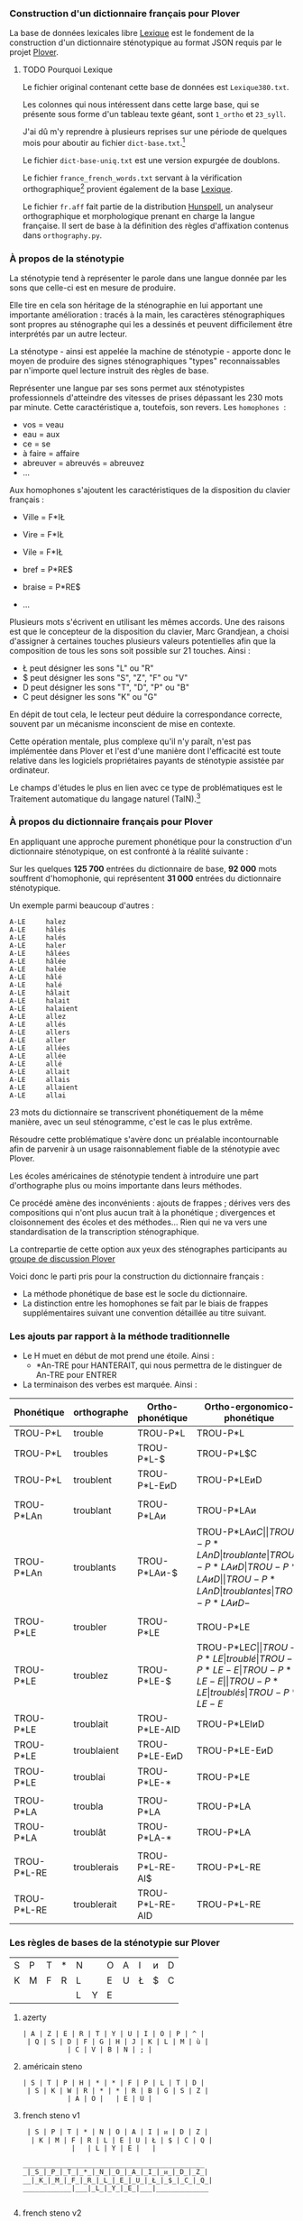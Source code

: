 *** Construction d'un dictionnaire français pour Plover
La base de données lexicales libre [[http://www.lexique.org/][Lexique]] est le fondement de la
construction d'un dictionnaire sténotypique au format JSON requis par
le projet [[http://plover.stenoknight.com/][Plover]].

**** TODO Pourquoi Lexique

Le fichier original contenant cette base de données est ~Lexique380.txt~.

Les colonnes qui nous intéressent dans cette large base, qui se présente
sous forme d'un tableau texte géant, sont ~1_ortho~ et ~23_syll~.

J'ai dû m'y reprendre à plusieurs reprises sur une période de quelques
mois pour aboutir au fichier ~dict-base.txt~.[fn:1]

Le fichier ~dict-base-uniq.txt~ est une version expurgée de doublons.

Le fichier ~france_french_words.txt~ servant à la vérification
orthographique[fn:2] provient également de la base [[http://www.lexique.org/listes/liste_mots.txt][Lexique]].

Le fichier ~fr.aff~ fait partie de la distribution [[http://hunspell.sourceforge.net/][Hunspell]], un
analyseur orthographique et morphologique prenant en charge la langue
française. Il sert de base à la définition des règles d'affixation
contenus dans ~orthography.py~.

*** À propos de la sténotypie
La sténotypie tend à représenter le parole dans une langue donnée
par les sons que celle-ci est en mesure de produire.

Elle tire en cela son héritage de la sténographie en lui apportant une
importante amélioration : tracés à la main, les caractères
sténographiques sont propres au sténographe qui les a dessinés et
peuvent difficilement être interprétés par un autre lecteur.

La sténotype - ainsi est appelée la machine de sténotypie - apporte
donc le moyen de produire des signes sténographiques "types"
reconnaissables par n'importe quel lecture instruit des règles de
base.

Représenter une langue par ses sons permet aux sténotypistes
professionnels d'atteindre des vitesses de prises dépassant les 230
mots par minute. Cette caractéristique a, toutefois, son revers. Les
~homophones~  :

- vos = veau
- eau = aux
- ce = se
- à faire = affaire
- abreuver = abreuvés = abreuvez
- ...

Aux homophones s'ajoutent les caractéristiques de la disposition du
clavier français :

- Ville  = F*IŁ
- Vire   = F*IŁ
- Vile   = F*IŁ

- bref   = P*RE$
- braise = P*RE$
- ...

Plusieurs mots s'écrivent en utilisant les mêmes accords. Une des
raisons est que le concepteur de la disposition du clavier, Marc
Grandjean, a choisi d'assigner à certaines touches plusieurs valeurs
potentielles afin que la composition de tous les sons soit possible sur
21 touches. Ainsi :

- Ł peut désigner les sons "L" ou "R"
- $ peut désigner les sons "S", "Z", "F" ou "V"
- D peut désigner les sons "T", "D", "P" ou "B"
- C peut désigner les sons "K" ou "G"

En dépit de tout cela, le lecteur peut déduire la correspondance
correcte, souvent par un mécanisme inconscient de mise en contexte.

Cette opération mentale, plus complexe qu'il n'y paraît, n'est pas
implémentée dans Plover et l'est d'une manière dont l'efficacité est
toute relative dans les logiciels propriétaires payants de
sténotypie assistée par ordinateur.

Le champs d'études le plus en lien avec ce type de problématiques est
le Traitement automatique du langage naturel (TalN).[fn:3]

*** À propos du dictionnaire français pour Plover
En appliquant une approche purement phonétique pour la construction
d'un dictionnaire sténotypique, on est confronté à la réalité suivante :

Sur les quelques *125 700* entrées du dictionnaire de base, *92 000*
mots souffrent d'homophonie, qui représentent *31 000* entrées du
dictionnaire sténotypique.

Un exemple parmi beaucoup d'autres :

#+BEGIN_EXAMPLE
A-LE 	 halez
A-LE 	 hâlés
A-LE 	 halés
A-LE 	 haler
A-LE 	 hâlées
A-LE 	 hâlée
A-LE 	 halée
A-LE 	 hâlé
A-LE 	 halé
A-LE 	 hâlait
A-LE 	 halait
A-LE 	 halaient
A-LE 	 allez
A-LE 	 allés
A-LE 	 allers
A-LE 	 aller
A-LE 	 allées
A-LE 	 allée
A-LE 	 allé
A-LE 	 allait
A-LE 	 allais
A-LE 	 allaient
A-LE 	 allai
#+END_EXAMPLE
23 mots du dictionnaire se transcrivent phonétiquement de la même
manière, avec un seul sténogramme, c'est le cas le plus extrême.

Résoudre cette problématique s'avère donc un préalable incontournable
afin de parvenir à un usage raisonnablement fiable de la sténotypie
avec Plover.

Les écoles américaines de sténotypie tendent à introduire une part
d'orthographe plus ou moins importante dans leurs méthodes.

Ce procédé amène des inconvénients : ajouts de frappes ; dérives vers
des compositions qui n'ont plus aucun trait à la phonétique ;
divergences et cloisonnement des écoles et des méthodes... Rien qui ne
va vers une standardisation de la transcription sténographique.

La contrepartie de cette option aux yeux des sténographes participants
au [[https://groups.google.com/forum/#!forum/ploversteno][groupe de discussion Plover]]

Voici donc le parti pris pour la construction du dictionnaire français :

- La méthode phonétique de base est le socle du dictionnaire.
- La distinction entre les homophones se fait par le biais de frappes
  supplémentaires suivant une convention détaillée au titre suivant.

*** Les ajouts par rapport à la méthode traditionnelle
- Le H muet en début de mot prend une étoile. Ainsi :
  - *An-TRE pour HANTERAIT, qui nous permettra de le distinguer de An-TRE pour ENTRER
- La terminaison des verbes est marquée. Ainsi :
| Phonétique  | orthographe | Ortho-phonétique | Ortho-ergonomico-phonétique |
|-------------+-------------+------------------+-----------------------------|
| TROU-P*L    | trouble     | TROU-P*L         | TROU-P*L                    |
| TROU-P*L    | troubles    | TROU-P*L-$       | TROU-P*L$C                  |
| TROU-P*L    | troublent   | TROU-P*L-EᴎD     | TROU-P*LEᴎD                 |
|             |             |                  |                             |
| TROU-P*LAn  | troublant   | TROU-P*LAᴎ       | TROU-P*LAᴎ                  |
| TROU-P*LAn  | troublants  | TROU-P*LAᴎ-$     | TROU-P*LAᴎ$C                |
| TROU-P*LAnD | troublante  | TROU-P*LAᴎD      | TROU-P*LAᴎD                 |
| TROU-P*LAnD | troublantes | TROU-P*LAᴎD-$    | TROU-P*LAᴎD-$C              |
|             |             |                  |                             |
| TROU-P*LE   | troubler    | TROU-P*LE        | TROU-P*LE                   |
| TROU-P*LE   | troublez    | TROU-P*LE-$      | TROU-P*LE$C                 |
| TROU-P*LE   | troublé     | TROU-P*LE-E      | TROU-P*LE-E                 |
| TROU-P*LE   | troublés    | TROU-P*LE-E$     | TROU-P*LE-E$C               |
| TROU-P*LE   | troublée    | TROU-P*LE-EU     | TROU-P*LEU                  |
| TROU-P*LE   | troublées   | TROU-P*LE-EU$    | TROU-P*LEU$C                |
| TROU-P*LE   | troublais   | TROU-P*LE-AI$    | TROU-P*LEŁ$C                |
| TROU-P*LE   | troublait   | TROU-P*LE-AID    | TROU-P*LEIᴎD                |
| TROU-P*LE   | troublaient | TROU-P*LE-EᴎD    | TROU-P*LE-EᴎD               |
| TROU-P*LE   | troublai    | TROU-P*LE-*      | TROU-P*LE                   |
|             |             |                  |                             |
| TROU-P*LA   | troubla     | TROU-P*LA        | TROU-P*LA                   |
| TROU-P*LA   | troublât    | TROU-P*LA-*      | TROU-P*LA                   |
|             |             |                  |                             |
| TROU-P*L-RE | troublerais | TROU-P*L-RE-AI$  | TROU-P*L-RE                 |
| TROU-P*L-RE | troublerait | TROU-P*L-RE-AID  | TROU-P*L-RE                 |
#+TBLFM: "$4"="$1"

*** Les règles de bases de la sténotypie sur Plover


| S | P | T | * | N |   | O | A | I | ᴎ | D |
| K | M | F | R | L |   | E | U | Ł | $ | C |
|   |   |   |   | L | Y | E |   |   |   |   |


**** azerty
#+BEGIN_EXAMPLE
 | A | Z | E | R | T | Y | U | I | O | P | ^ |
  | Q | S | D | F | G | H | J | K | L | M | ù |
            | C | V | B | N | ; |             
#+END_EXAMPLE
**** américain steno
#+BEGIN_EXAMPLE
 | S | T | P | H | * | * | F | P | L | T | D |
  | S | K | W | R | * | * | R | B | G | S | Z |
            | A | O |   | E | U |             
#+END_EXAMPLE
**** french steno v1
#+BEGIN_EXAMPLE
 | S | P | T | * | N | O | A | I | ᴎ | D | Z |
  | K | M | F | R | L | E | U | Ł | $ | C | Q |
            |   | L | Y | E |   |             

_____________________________________________
_|_S_|_P_|_T_|_*_|_N_|_O_|_A_|_I_|_ᴎ_|_D_|_Z_|
__|_K_|_M_|_F_|_R_|_L_|_E_|_U_|_Ł_|_$_|_C_|_Q_|
____________|___|_L_|_Y_|_E_|___|_____________

#+END_EXAMPLE
**** french steno v2
#+BEGIN_EXAMPLE
 | S | P | T | * | N |   | O | A | I | ᴎ | D |
  | K | M | F | R | L |   | E | U | Ł | $ | C |
            |   |   | Y |   |   |             
#+END_EXAMPLE


* Renvois
[fn:1] Le fichier est une correspondance orthographe<-->sténogramme
selon la disposition de clavier sténotypique français. Se rapporter à
[[https://github.com/azizyemloul/plover-france][Plover-france]] pour plus d'informations.

[fn:2] https://groups.google.com/forum/#!topic/ploversteno/pO6WVs9MzK8

[fn:3] Ceci est une piste de travail que je souhaiterai éprouver
notamment dans le cadre de ce projet Plover mais dont la technicité
requière une implication exceptionnelle.

#  LocalWords:  Plover sténotypique texte JSON LocalWords Grandjean
#  LocalWords:  Hunspell orthography.py
